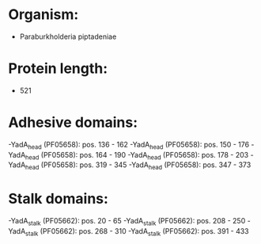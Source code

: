 * Organism:
- Paraburkholderia piptadeniae
* Protein length:
- 521
* Adhesive domains:
-YadA_head (PF05658): pos. 136 - 162
-YadA_head (PF05658): pos. 150 - 176
-YadA_head (PF05658): pos. 164 - 190
-YadA_head (PF05658): pos. 178 - 203
-YadA_head (PF05658): pos. 319 - 345
-YadA_head (PF05658): pos. 347 - 373
* Stalk domains:
-YadA_stalk (PF05662): pos. 20 - 65
-YadA_stalk (PF05662): pos. 208 - 250
-YadA_stalk (PF05662): pos. 268 - 310
-YadA_stalk (PF05662): pos. 391 - 433

